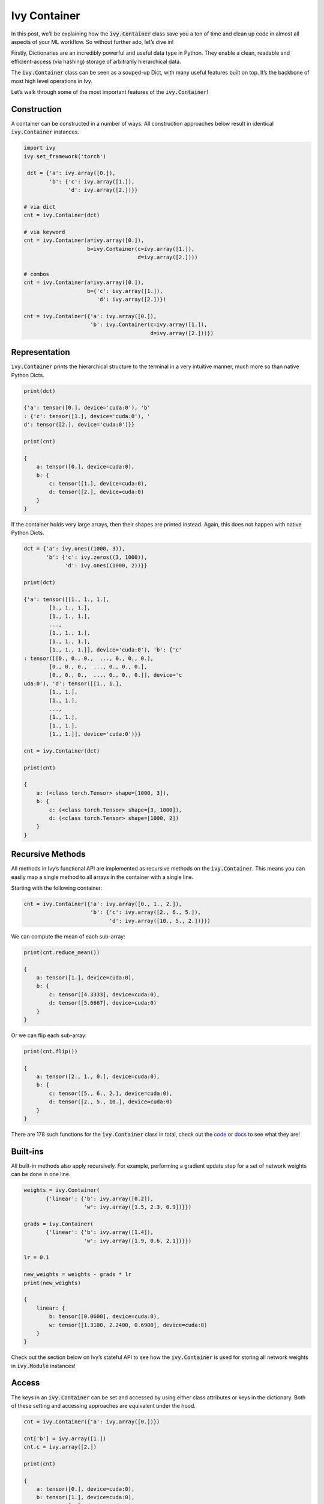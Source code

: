 Ivy Container
=============

In this post, we’ll be explaining how the :code:`ivy.Container` class save you a ton of time and clean up code in almost all aspects of your ML workflow. So without further ado, let’s dive in!

Firstly, Dictionaries are an incredibly powerful and useful data type in Python. They enable a clean, readable and efficient-access (via hashing) storage of arbitrarily hierarchical data.

The :code:`ivy.Container` class can be seen as a souped-up Dict, with many useful features built on top. It’s the backbone of most high level operations in Ivy.

Let’s walk through some of the most important features of the :code:`ivy.Container`!

Construction
------------

A container can be constructed in a number of ways. All construction approaches below result in identical :code:`ivy.Container` instances.

.. code-block:: python

   import ivy
   ivy.set_framework('torch')

    dct = {'a': ivy.array([0.]),
           'b': {'c': ivy.array([1.]),
                 'd': ivy.array([2.])}}

   # via dict
   cnt = ivy.Container(dct)

   # via keyword
   cnt = ivy.Container(a=ivy.array([0.]),
                       b=ivy.Container(c=ivy.array([1.]),
                                       d=ivy.array([2.])))

   # combos
   cnt = ivy.Container(a=ivy.array([0.]),
                       b={'c': ivy.array([1.]),
                          'd': ivy.array([2.])})

   cnt = ivy.Container({'a': ivy.array([0.]),
                        'b': ivy.Container(c=ivy.array([1.]),
                                           d=ivy.array([2.]))})

Representation
--------------

:code:`ivy.Container` prints the hierarchical structure to the terminal in a very intuitive manner, much more so than native Python Dicts.

.. code-block:: python

   print(dct)

   {'a': tensor([0.], device='cuda:0'), 'b'
   : {'c': tensor([1.], device='cuda:0'), '
   d': tensor([2.], device='cuda:0')}}

   print(cnt)

   {
       a: tensor([0.], device=cuda:0),
       b: {
           c: tensor([1.], device=cuda:0),
           d: tensor([2.], device=cuda:0)
       }
   }

If the container holds very large arrays, then their shapes are printed instead. Again, this does not happen with native Python Dicts.

.. code-block:: python

   dct = {'a': ivy.ones((1000, 3)),
          'b': {'c': ivy.zeros((3, 1000)),
                'd': ivy.ones((1000, 2))}}

   print(dct)

   {'a': tensor([[1., 1., 1.],
           [1., 1., 1.],
           [1., 1., 1.],
           ...,
           [1., 1., 1.],
           [1., 1., 1.],
           [1., 1., 1.]], device='cuda:0'), 'b': {'c'
   : tensor([[0., 0., 0.,  ..., 0., 0., 0.],
           [0., 0., 0.,  ..., 0., 0., 0.],
           [0., 0., 0.,  ..., 0., 0., 0.]], device='c
   uda:0'), 'd': tensor([[1., 1.],
           [1., 1.],
           [1., 1.],
           ...,
           [1., 1.],
           [1., 1.],
           [1., 1.]], device='cuda:0')}}

   cnt = ivy.Container(dct)

   print(cnt)

   {
       a: (<class torch.Tensor> shape=[1000, 3]),
       b: {
           c: (<class torch.Tensor> shape=[3, 1000]),
           d: (<class torch.Tensor> shape=[1000, 2])
       }
   }

Recursive Methods
----------------

All methods in Ivy’s functional API are implemented as recursive methods on the :code:`ivy.Container`. This means you can easily map a single method to all arrays in the container with a single line.

Starting with the following container:

.. code-block:: python

   cnt = ivy.Container({'a': ivy.array([0., 1., 2.]),
                        'b': {'c': ivy.array([2., 6., 5.]),
                              'd': ivy.array([10., 5., 2.])}})

We can compute the mean of each sub-array:

.. code-block:: python

   print(cnt.reduce_mean())

   {
       a: tensor([1.], device=cuda:0),
       b: {
           c: tensor([4.3333], device=cuda:0),
           d: tensor([5.6667], device=cuda:0)
       }
   }

Or we can flip each sub-array:

.. code-block:: python

   print(cnt.flip())

   {
       a: tensor([2., 1., 0.], device=cuda:0),
       b: {
           c: tensor([5., 6., 2.], device=cuda:0),
           d: tensor([2., 5., 10.], device=cuda:0)
       }
   }

There are 178 such functions for the :code:`ivy.Container` class in total, check out the `code <https://github.com/unifyai/ivy/blob/master/ivy/container.py>`_ or `docs <https://lets-unify.ai/ivy/core/container.html>`_ to see what they are!

Built-ins
----------

All built-in methods also apply recursively. For example, performing a gradient update step for a set of network weights can be done in one line.

.. code-block:: python

   weights = ivy.Container(
          {'linear': {'b': ivy.array([0.2]),
                      'w': ivy.array([1.5, 2.3, 0.9])}})

   grads = ivy.Container(
          {'linear': {'b': ivy.array([1.4]),
                      'w': ivy.array([1.9, 0.6, 2.1])}})

   lr = 0.1

   new_weights = weights - grads * lr
   print(new_weights)

   {
       linear: {
           b: tensor([0.0600], device=cuda:0),
           w: tensor([1.3100, 2.2400, 0.6900], device=cuda:0)
       }
   }

Check out the section below on Ivy’s stateful API to see how the :code:`ivy.Container` is used for storing all network weights in :code:`ivy.Module` instances!

Access
------

The keys in an :code:`ivy.Container` can be set and accessed by using either class attributes or keys in the dictionary. Both of these setting and accessing approaches are equivalent under the hood.

.. code-block:: python

   cnt = ivy.Container({'a': ivy.array([0.])})

   cnt['b'] = ivy.array([1.])
   cnt.c = ivy.array([2.])

   print(cnt)

   {
       a: tensor([0.], device=cuda:0),
       b: tensor([1.], device=cuda:0),
       c: tensor([2.], device=cuda:0)
   }

   assert cnt.c is cnt['c']

Nested keys can also be set in one line, using either ‘/’ or ‘.’ as a delimiter.

.. code-block:: python

   cnt = ivy.Container({'a': ivy.array([0.])})
   cnt['b/c'] = ivy.array([1.])
   cnt['d.e.f'] = ivy.array([2.])

   print(cnt)

   {
       a: tensor([0.], device=cuda:0),
       b: {
           c: tensor([1.], device=cuda:0)
       },
       d: {
           e: {
               f: tensor([2.], device=cuda:0)
           }
       }
   }

One of the key benefits of using properties under the hood is the autocomplete support this introduces. Class attributes can be auto-completed when pressing tab midway through typing. This is not possible with Dicts.

.. code-block:: python

   cnt = ivy.Container({'agent': {'total_speed': ivy.array([0.])}})
   cnt.agent.total_height = ivy.array([1.])
   cnt['agent/total_width'] = ivy.array([2.])

   cnt.age -> tab
   cnt.agent
   cnt.agent.tot -> tab
   cnt.agent.total_ -> tab

   cnt.agent.total_height  cnt.agent.total_speed   cnt.agent.total_width

   cnt.agent.total_h -> tab
   cnt.agent.total_height

   tensor([1.], device='cuda:0')

Saving and Loading
------------------

Saving and loading to disk can be done in one of many ways, with each being suited to different data types in the container.

For example, if the container mainly contains arrays (such as the weights of a network), then one of the following can be used.

.. code-block:: python

   weights = ivy.Container(
          {'linear': {'b': ivy.array([[0.2]]),
                      'w': ivy.array([[1.5, 2.3, 0.9]])}})

   # save and load as hdf5
   weights.to_disk_as_hdf5('weights.hdf5')
   loaded = ivy.Container.from_disk_as_hdf5('weights.hdf5')
   assert ivy.Container.identical(
          [loaded, weights], same_arrays=False)

   # save and load as pickled
   weights.to_disk_as_pickled('weights.pickled')
   loaded = ivy.Container.from_disk_as_pickled('weights.pickled')
   assert ivy.Container.identical(
          [loaded, weights], same_arrays=False)

Alternatively, if the container mainly stored experiment configuration data, then the following can be used.

.. code-block:: python

   config = ivy.Container(
          {'loading': {'batch_size': 16,
                       'dir': '/dataset/images'},
           'training': {'dropout': True,
                        'lr': 0.1,
                        'optim': 'ADAM'}})

   # save and load as json
   config.to_disk_as_json('config.json')

   # config.json contents -------------#
   # {                                 #
   #     "loading": {                  #
   #         "batch_size": 16,         #
   #         "dir": "/dataset/images"  #
   #     },                            #
   #     "training": {                 #
   #         "dropout": true,          #
   #         "lr": 0.1,                #
   #         "optim": "ADAM"           #
   #     }                             #
   # }                                 #
   # ----------------------------------#

   loaded = ivy.Container.from_disk_as_json('config.json')
   assert (config == loaded).all_true()

Comparisons
-----------

Comparing differences between containers can be achieved on a per-leaf basis. This is useful for debugging and also comparing configurations between runs. For example, consider a case where two containers of arrays should be identical at all levels. We can then very quickly find conflicting leaves.

.. code-block:: python

   cnt0 = ivy.Container({'a': ivy.array([0.]),
                      'b': ivy.array([1.])})
   cnt1 = cnt0.deep_copy()
   cnt1.b = ivy.array([0.])

   print(ivy.Container.diff(cnt0, cnt1))

   {
       a: tensor([0.], device=cuda:0),
       b: {
           diff_0: tensor([1.], device=cuda:0),
           diff_1: tensor([0.], device=cuda:0)
       }
   }

Or perhaps we saved JSON configuration files to disk for two different experiment runs, and then want to quickly see their differences. The :code:`ivy.Container.diff` method will also detect differences in the hierarchical structure and key name differences.

.. code-block:: python

    config0 = ivy.Container(
           {'batch_size': 8,
            'lr': 0.1,
            'optim': 'ADAM'})

    config1 = ivy.Container(
           {'batch_size': 16,
            'dropout': 0.5,
            'lr': 0.1})

    print(ivy.Container.diff(config0, config1))

    {
        batch_size: {
            diff_0: 8,
            diff_1: 16
        },
        dropout: {
            diff_1: 0.5
        },
        lr: 0.1,
        optim: {
            diff_0: ADAM
        }
    }

The :code:`ivy.Container.diff` method can be applied to arbitrarily many containers at once in a single call, not just two as in the examples above.

Customized Representations
-------------------------

Not only does :code:`ivy.Container` print to the terminal in a very intuitive manner, but there are also helper functions to fully control this representation. This is very helpful when debugging networks with huge numbers of parameters with a deep hierarchical structure for example.

If our networks weights go many levels deep in the nested hierarchy, we might not want to see all of them when printing our container to screen. Consider the following nested structure.

.. code-block:: python

    weights = ivy.Container(
        {'decoder':
             {'l0':
                  {'b': ivy.array([0.]),
                   'w': ivy.array([[0.]])},
              'l1':
                  {'b': ivy.array([0.]),
                   'w': ivy.array([[0.]])}},
         'encoder':
             {'l0':
                  {'b': ivy.array([0.]),
                   'w': ivy.array([[0.]])},
              'l1':
                  {'b': ivy.array([0.]),
                   'w': ivy.array([[0.]])}},
         'l0':
             {'b': ivy.array([0.]),
              'w': ivy.array([[0.]])},
         'l1':
             {'b': ivy.array([0.]),
              'w': ivy.array([[0.]])}})

We can clip the depth of the printed container in order to make the structure of the root keys clearer. All nested structures below this depth are truncated into single keys with a “__” delimiter appending all keys below this depth.

.. code-block:: python

    weights.flatten_key_chains(above_height=1)

    {
        decoder__l0: {
            b: tensor([0.], device=cuda:0),
            w: tensor([[0.]], device=cuda:0)
        },
        decoder__l1: {
            b: tensor([0.], device=cuda:0),
            w: tensor([[0.]], device=cuda:0)
        },
        encoder__l0: {
            b: tensor([0.], device=cuda:0),
            w: tensor([[0.]], device=cuda:0)
        },
        encoder__l1: {
            b: tensor([0.], device=cuda:0),
            w: tensor([[0.]], device=cuda:0)
        },
        l0: {
            b: tensor([0.], device=cuda:0),
            w: tensor([[0.]], device=cuda:0)
        },
        l1: {
            b: tensor([0.], device=cuda:0),
            w: tensor([[0.]], device=cuda:0)
        }
    }


Likewise, we can clip the height of the printed container in order to make the structure of the leaf keys clearer. All nested structures above this height are truncated into single keys with a “__” delimiter appending all keys above this height.

.. code-block:: python

    weights.flatten_key_chains(below_depth=1)

    {
        decoder: {
            l0__b: tensor([0.], device=cuda:0),
            l0__w: tensor([[0.]], device=cuda:0),
            l1__b: tensor([0.], device=cuda:0),
            l1__w: tensor([[0.]], device=cuda:0)
        },
        encoder: {
            l0__b: tensor([0.], device=cuda:0),
            l0__w: tensor([[0.]], device=cuda:0),
            l1__b: tensor([0.], device=cuda:0),
            l1__w: tensor([[0.]], device=cuda:0)
        },
        l0: {
            b: tensor([0.], device=cuda:0),
            w: tensor([[0.]], device=cuda:0)
        },
        l1: {
            b: tensor([0.], device=cuda:0),
            w: tensor([[0.]], device=cuda:0)
        }
    }

These are very useful methods when stepping through code and debugging complex nested structures such as the weights of a network.

There are also methods: :code:`with_print_limit` for controlling the printable size of arrays before the shape is instead displayed, :code:`with_key_length_limit` for setting the maximum key length before string clipping, :code:`with_print_indent` for controlling the nested indent, and many more. Check out the `docs <https://lets-unify.ai/ivy/core/container.html>`_ for more details!

Use Cases
---------

We’ll now just go through a few of the different use cases for the Ivy Container. The container is not limited to these use cases though, the container is the right choice whenever you are storing nested data!

Compartmentalization
--------------------

The most obvious use case for the :code:`ivy.Container` class is to compartmentalize inputs into a useful structure. For example, without better foresight, we could untidily implement a function :code:`update_agent` as follows:

.. code-block:: python

    def normalize_img(img):
        img_max = ivy.reduce_max(img)
        img_min = ivy.reduce_min(img)
        img_range = img_max - img_min
        return (img - img_min) / img_range

    def update_agent(agent_position, agent_velocity,
                     agent_cam_front_rgb, agent_cam_front_depth,
                     agent_cam_rear_rgb, agent_cam_rear_depth,
                     agent_cam_lidar):

        # update agent state
        agent_position += ivy.array([0., 1., 2.])
        agent_velocity -= ivy.array([2., 1., 0.])

        # normalize images
        agent_cam_front_rgb = normalize_img(agent_cam_front_rgb)
        agent_cam_front_depth = normalize_img(agent_cam_front_depth)
        agent_cam_rear_rgb = normalize_img(agent_cam_rear_rgb)
        agent_cam_rear_depth = normalize_img(agent_cam_rear_depth)
        agent_cam_lidar = normalize_img(agent_cam_lidar)

        # return
        return agent_position, agent_velocity, agent_cam_front_rgb,\
               agent_cam_front_depth, agent_cam_rear_rgb,\
               agent_cam_rear_depth, agent_cam_lidar

Our code will be much cleaner if we do something like the following, particularly if there are many additional similar functions performing operations on the agent and the images:

.. code-block:: python

    class Cameras(ivy.Container):

        def __init__(self, front_rgb: ivy.Array, front_depth: ivy.Array,
                     rear_rgb: ivy.Array, rear_depth: ivy.Array,
                     lidar: ivy.Array):
            super().__init__(self,
                             front={'rgb': front_rgb,
                                    'depth': front_depth},
                             rear={'rgb': rear_rgb,
                                   'depth': rear_depth},
                             lidar=lidar)

    class Agent(ivy.Container):

        def __init__(self, position: ivy.Array,
                     velocity: ivy.Array, cams: Cameras):
            super().__init__(self, position=position,
                             velocity=velocity, cams=cams)

    def update_agent(agent: Agent):

        # update agent state
        agent.position += ivy.array([0., 1., 2.])
        agent.velocity -= ivy.array([2., 1., 0.])

        # normalize images
        cam_max = agent.cams.reduce_max()
        cam_min = agent.cams.reduce_min()
        cam_range = cam_max - cam_min
        agent.cams = (agent.cams - cam_min) / cam_range

Of course, this argument holds for the use of custom classes or built-in containers (Python list, dict, tuple etc.), and isn’t only relevant for the Ivy container. However the recursive methods of the Ivy Container make things even more convenient, such as where we recursively normalize all five images in the final four lines of the :code:`update_agent` method.

Configuration
--------------

As briefly alluded to when explaining the :code:`ivy.Container.diff` method, the container class is also the ideal data type for storing experiment configurations. Configurations can either first be stored to disk as a JSON file and then loaded into the :code:`ivy.Container` for recursive comparisons to see differences between experiments, or the config can be specified in the code and then saved to disk as a JSON to keep a permanent log afterwards.

Data loading
-----------

The container can also be used for data loading. Our example uses single threaded loading, but incorporating multiprocessing with Queues is also pretty straightforward.

To start with, let’s assume we have an image Dataset saved to disk with separate images for a front camera and a rear camera for each point in time.

We can then load this Dataset with a configurable batch size like so, and we can easily iterate between each item in the batch. This is useful if we need to recursively unroll the entire batch in the time dimension for example.

.. code-block:: python

    class DataLoader:

        def __init__(self, batch_size):
            self._cnt = ivy.Container(
                dict(imgs={'front': 'images/front/img_{}.png',
                           'rear': 'images/rear/img_{}.png'}))
            self._dataset_size = 8
            self._batch_size = batch_size
            self._count = 0

        def __next__(self):
            cnt = self._cnt.copy()

            # image filenames
            img_fnames = ivy.Container.list_stack(
                [cnt.imgs.map(
                    lambda fname, _: fname.format(self._count + i)
                ) for i in range(self._batch_size)], 0
            )

            # load from disk
            loaded_imgs = img_fnames.map(
                lambda fnames, _: np.concatenate(
                    [np.expand_dims(cv2.imread(fname, -1), 0)
                     for fname in fnames], 0
                )
            ).from_numpy()

            # update count
            self._count += self._batch_size
            self._count %= self._dataset_size

            # return batch
            cnt.imgs = loaded_imgs
            return cnt

    loader = DataLoader(2)

    for _ in range(100):
        batch = next(loader)
        assert batch.imgs.front.shape == (2, 32, 32, 3)
        assert batch.imgs.rear.shape == (2, 32, 32, 3)
        for batch_slice in batch.unstack(0):
            assert batch_slice.imgs.front.shape == (32, 32, 3)
            assert batch_slice.imgs.rear.shape == (32, 32, 3)

Network weights
--------------

Finally, the Ivy Containers can also be used for storing network weights. In fact, as is discussed in the documentation for the Ivy stateful API, this is how the :code:`ivy.Module` class stores all trainable variables in the model. The following code is possible thanks to the recursive operation of the container, which applies the gradient update to all variable arrays in the container recursively.

.. code-block:: python

    class MyModel(ivy.Module):
        def __init__(self):
            self.linear0 = ivy.Linear(3, 64)
            self.linear1 = ivy.Linear(64, 1)
            ivy.Module.__init__(self)

        def _forward(self, x):
            x = ivy.relu(self.linear0(x))
            return ivy.sigmoid(self.linear1(x))

    model = MyModel()
    x_in = ivy.array([1., 2., 3.])
    target = ivy.array([0.])
    lr = 0.001

    def loss_fn(v):
        out = model(x_in, v=v)
        return ivy.reduce_mean((out - target)**2)[0]

    for step in range(100):
        loss, grads = ivy.execute_with_gradients(
          loss_fn, model.v)
        model.v = model.v - lr * grads
        print('step {} loss {}'.format(
          step, ivy.to_numpy(loss).item()))

    print(model.v)

    {
        linear0: {
            b: (<class torch.Tensor> shape=[64]),
            w: (<class torch.Tensor> shape=[64, 3])
        },
        linear1: {
            b: tensor([-0.0145], grad_fn=<AddBackward0>),
            w: (<class torch.Tensor> shape=[1, 64])
        }
    }

**Round Up**

That should hopefully be enough to get you started with the :code:`ivy.Container` class 😊

Please check out the discussions on the `repo <https://github.com/unifyai/ivy>`_ for FAQs, and reach out on `discord <https://discord.gg/ZVQdvbzNQJ>`_ if you have any questions!
